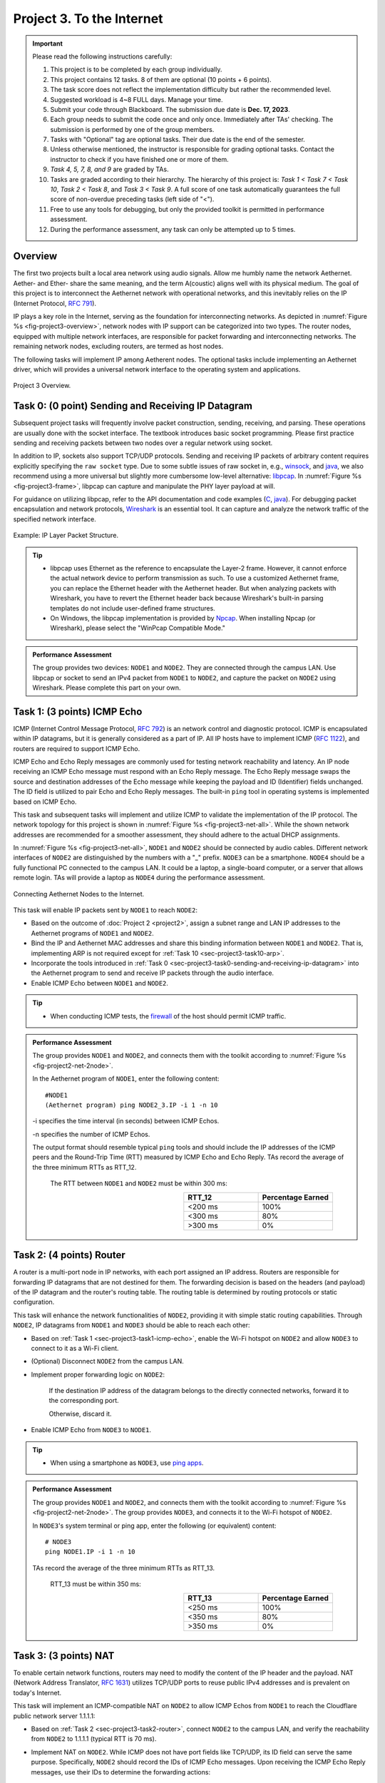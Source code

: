 ==================================
Project 3. To the Internet
==================================

.. Important::
    
    Please read the following instructions carefully:

    1. This project is to be completed by each group individually.
    
    2. This project contains 12 tasks. 8 of them are optional (10 points + 6 points). 

    3. The task score does not reflect the implementation difficulty but rather the recommended level.
    
    4. Suggested workload is 4~8 FULL days. Manage your time.
    
    5. Submit your code through Blackboard. The submission due date is **Dec. 17, 2023**.
    
    6. Each group needs to submit the code once and only once. Immediately after TAs' checking. The submission is performed by one of the group members. 
    
    7. Tasks with "Optional" tag are optional tasks. Their due date is the end of the semester. 
    
    8. Unless otherwise mentioned, the instructor is responsible for grading optional tasks. Contact the instructor to check if you have finished one or more of them. 
    
    9. *Task 4, 5, 7, 8, and 9* are graded by TAs.
    
    10. Tasks are graded according to their hierarchy. The hierarchy of this project is: *Task 1 < Task 7 < Task 10*, *Task 2 < Task 8*, and *Task 3 < Task 9*. A full score of one task automatically guarantees the full score of non-overdue preceding tasks (left side of "<"). 

    11. Free to use any tools for debugging, but only the provided toolkit is permitted in performance assessment.

    12. During the performance assessment, any task can only be attempted up to 5 times.

Overview
============================================================

The first two projects built a local area network using audio signals. Allow me humbly name the network Aethernet. Aether- and Ether- share the same meaning, and the term A(coustic) aligns well with its physical medium. The goal of this project is to interconnect the Aethernet network with operational networks, and this inevitably relies on the IP (Internet Protocol, `RFC 791`_).

IP plays a key role in the Internet, serving as the foundation for interconnecting networks. As depicted in :numref:`Figure %s <fig-project3-overview>`, network nodes with IP support can be categorized into two types. The router nodes, equipped with multiple network interfaces, are responsible for packet forwarding and interconnecting networks. The remaining network nodes, excluding routers, are termed as host nodes. 

The following tasks will implement IP among Aetherent nodes. The optional tasks include implementing an Aethernet driver, which will provides a universal network interface to the operating system and applications.

.. _fig-project3-overview:
.. figure:: figures/project3-overview.*
    :width: 600 px
    :align: center

    Project 3 Overview.

.. _`RFC 791`:
    https://datatracker.ietf.org/doc/html/rfc791


.. _sec-project3-task0-sending-and-receiving-ip-datagram:

Task 0: (0 point) Sending and Receiving IP Datagram
============================================================

Subsequent project tasks will frequently involve packet construction, sending, receiving, and parsing. These operations are usually done with the socket interface. The textbook introduces basic socket programming. Please first practice sending and receiving packets between two nodes over a regular network using socket.

In addition to IP, sockets also support TCP/UDP protocols. Sending and receiving IP packets of arbitrary content requires explicitly specifying the ``raw socket`` type. Due to some subtle issues of raw socket in, e.g., `winsock <winsock limitation_>`__, and `java <java raw socket limitation_>`__, we also recommend using a more universal but slightly more cumbersome low-level alternative: `libpcap`_. In :numref:`Figure %s <fig-project3-frame>`, libpcap can capture and manipulate the PHY layer payload at will.

For guidance on utilizing libpcap, refer to the API documentation and code examples (`C <libpcap programming_>`__, `java <pcap4j_>`__). For debugging packet encapsulation and network protocols, Wireshark_ is an essential tool. It can capture and analyze the network traffic of the specified network interface.

.. _fig-project3-frame:
.. figure:: figures/project3-frame.*
    :width: 450 px
    :align: center

    Example: IP Layer Packet Structure.

.. _`java raw socket limitation`: 
    https://docs.oracle.com/javase/8/docs/technotes/guides/net/socketOpt.html

.. _`winsock limitation`:
    https://learn.microsoft.com/en-us/windows/win32/winsock/tcp-ip-raw-sockets-2#limitations-on-raw-sockets

.. _`libpcap`:
    https://www.tcpdump.org/manpages/pcap.3pcap.html

.. _`libpcap programming`:
    https://www.tcpdump.org/pcap.html

.. _pcap4j:
    https://github.com/kaitoy/pcap4j/

.. _Wireshark:
    https://www.wireshark.org/

.. tip::
    
    - libpcap uses Ethernet as the reference to encapsulate the Layer-2 frame. However, it cannot enforce the actual network device to perform transmission as such. To use a customized Aethernet frame, you can replace the Ethernet header with the Aethernet header. But when analyzing packets with Wireshark, you have to revert the Ethernet header back because Wireshark's built-in parsing templates do not include user-defined frame structures.
    
    - On Windows, the libpcap implementation is provided by Npcap_. When installing Npcap (or Wireshark), please select the "WinPcap Compatible Mode."

.. _Npcap:
    https://npcap.com/

.. admonition:: Performance Assessment
    
    The group provides two devices: ``NODE1`` and ``NODE2``. They are connected through the campus LAN. Use libpcap or socket to send an IPv4 packet from ``NODE1`` to ``NODE2``, and capture the packet on ``NODE2`` using Wireshark. Please complete this part on your own.

.. _sec-project3-task1-icmp-echo:

Task 1: (3 points) ICMP Echo
============================================================

ICMP (Internet Control Message Protocol, `RFC 792`_) is an network control and diagnostic protocol. ICMP is encapsulated within IP datagrams, but it is generally considered as a part of IP. All IP hosts have to implement ICMP (`RFC 1122`_), and routers are required to support ICMP Echo.

ICMP Echo and Echo Reply messages are commonly used for testing network reachability and latency. An IP node receiving an ICMP Echo message must respond with an Echo Reply message. The Echo Reply message swaps the source and destination addresses of the Echo message while keeping the payload and ID (Identifier) fields unchanged. The ID field is utilized to pair Echo and Echo Reply messages. The built-in ``ping`` tool in operating systems is implemented based on ICMP Echo.

This task and subsequent tasks will implement and utilize ICMP to validate the implementation of the IP protocol. The network topology for this project is shown in :numref:`Figure %s <fig-project3-net-all>`. While the shown network addresses are recommended for a smoother assessment, they should adhere to the actual DHCP assignments.

In :numref:`Figure %s <fig-project3-net-all>`, ``NODE1`` and ``NODE2`` should be connected by audio cables. Different network interfaces of ``NODE2`` are distinguished by the numbers with a "_" prefix. ``NODE3`` can be a smartphone. ``NODE4`` should be a fully functional PC connected to the campus LAN. It could be a laptop, a single-board computer, or a server that allows remote login. TAs will provide a laptop as ``NODE4`` during the performance assessment.

.. _fig-project3-net-all:
.. figure:: figures/project3-net-all.*
    :width: 400 px
    :align: center

    Connecting Aethernet Nodes to the Internet.

This task will enable IP packets sent by ``NODE1`` to reach ``NODE2``:

- Based on the outcome of :doc:`Project 2 <project2>`, assign a subnet range and LAN IP addresses to the Aethernet programs of ``NODE1`` and ``NODE2``.

- Bind the IP and Aethernet MAC addresses and share this binding information between ``NODE1`` and ``NODE2``. That is, implementing ARP is not required except for :ref:`Task 10 <sec-project3-task10-arp>`.

- Incorporate the tools introduced in :ref:`Task 0 <sec-project3-task0-sending-and-receiving-ip-datagram>` into the Aethernet program to send and receive IP packets through the audio interface.

- Enable ICMP Echo between ``NODE1`` and ``NODE2``.

.. _`RFC 792`: 
    https://datatracker.ietf.org/doc/html/rfc792

.. _`RFC 1122`:
    https://datatracker.ietf.org/doc/html/rfc1122

.. tip::

    - When conducting ICMP tests, the `firewall`_  of the host should permit ICMP traffic.

.. _`firewall`:
    https://learn.microsoft.com/en-us/windows/security/operating-system-security/network-security/windows-firewall/create-an-inbound-icmp-rule

.. admonition:: Performance Assessment
    
    The group provides ``NODE1`` and ``NODE2``, and connects them with the toolkit according to :numref:`Figure %s <fig-project2-net-2node>`.

    In the Aethernet program of ``NODE1``, enter the following content::
    
        #NODE1
        (Aethernet program) ping NODE2_3.IP -i 1 -n 10
    
    -i specifies the time interval (in seconds) between ICMP Echos.

    -n specifies the number of ICMP Echos.

    The output format should resemble typical ``ping`` tools and should include the IP addresses of the ICMP peers and the Round-Trip Time (RTT) measured by ICMP Echo and Echo Reply. TAs record the average of the three minimum RTTs as RTT_12.
        
        The RTT between ``NODE1`` and ``NODE2`` must be within 300 ms:
        
        .. table:: 
            :widths: 30, 30
            :align: right

            +-----------------+-------------------+
            |          RTT_12 | Percentage Earned |
            +=================+===================+
            |         <200 ms |              100% |
            +-----------------+-------------------+
            |         <300 ms |               80% |
            +-----------------+-------------------+
            |         >300 ms |                0% |
            +-----------------+-------------------+

.. _sec-project3-task2-router:

Task 2: (4 points) Router
============================================================

A router is a multi-port node in IP networks, with each port assigned an IP address. Routers are responsible for forwarding IP datagrams that are not destined for them. The forwarding decision is based on the headers (and payload) of the IP datagram and the router's routing table. The routing table is determined by routing protocols or static configuration.

This task will enhance the network functionalities of ``NODE2``, providing it with simple static routing capabilities. Through ``NODE2``, IP datagrams from ``NODE1`` and ``NODE3`` should be able to reach each other:

- Based on :ref:`Task 1 <sec-project3-task1-icmp-echo>`, enable the Wi-Fi hotspot on ``NODE2`` and allow ``NODE3`` to connect to it as a Wi-Fi client.

- (Optional) Disconnect ``NODE2`` from the campus LAN.

- Implement proper forwarding logic on ``NODE2``:
    
    If the destination IP address of the datagram belongs to the directly connected networks, forward it to the corresponding port.
    
    Otherwise, discard it.

- Enable ICMP Echo from ``NODE3`` to ``NODE1``.

.. tip::

    - When using a smartphone as ``NODE3``, use `ping apps`_.

.. _`ping apps`:
    https://networktools.he.net/

.. admonition:: Performance Assessment
    
    The group provides ``NODE1`` and ``NODE2``, and connects them with the toolkit according to :numref:`Figure %s <fig-project2-net-2node>`.
    The group provides ``NODE3``, and connects it to the Wi-Fi hotspot of ``NODE2``.
    
    In ``NODE3``'s system terminal or ping app, enter the following (or equivalent) content::

        # NODE3
        ping NODE1.IP -i 1 -n 10
    
    TAs record the average of the three minimum RTTs as RTT_13.

        RTT_13 must be within 350 ms:
        
        .. table:: 
            :widths: 30, 30
            :align: right

            +-----------------+-------------------+
            |          RTT_13 | Percentage Earned |
            +=================+===================+
            |         <250 ms |              100% |
            +-----------------+-------------------+
            |         <350 ms |               80% |
            +-----------------+-------------------+
            |         >350 ms |                0% |
            +-----------------+-------------------+

.. _sec-project3-task3-nat:

Task 3: (3 points) NAT
============================================================

To enable certain network functions, routers may need to modify the content of the IP header and the payload. NAT (Network Address Translator, `RFC 1631`_) utilizes TCP/UDP ports to reuse public IPv4 addresses and is prevalent on today's Internet.

This task will implement an ICMP-compatible NAT on ``NODE2`` to allow ICMP Echos from ``NODE1`` to reach the Cloudflare public network server 1.1.1.1:

- Based on :ref:`Task 2 <sec-project3-task2-router>`, connect ``NODE2`` to the campus LAN, and verify the reachability from ``NODE2`` to 1.1.1.1 (typical RTT is 70 ms).

- Implement NAT on ``NODE2``. While ICMP does not have port fields like TCP/UDP, its ID field can serve the same purpose. Specifically, ``NODE2`` should record the IDs of ICMP Echo messages. Upon receiving the ICMP Echo Reply messages, use their IDs to determine the forwarding actions:

    If the destination IP address of the datagram belongs to the directly connected networks, forward it to the corresponding port.

    If the destination IP address of the datagram is ``NODE2_2.IP``, modify the destination IP address according to the NAT table, and forward it to the corresponding port.

    If the destination IP address of the datagram does not belong to the directly connected networks, modify its source IP address to ``NODE2_2.IP`` and forward it to the default router connected to port ``NODE2_2``.

        If the datagram is an ICMP Echo message, add its ICMP ID and the source IP address to the NAT table.

- Analyze ICMP Echo messages from ``NODE3`` to 1.1.1.1.

- Enable ICMP Echo from ``NODE1`` to 1.1.1.1.


.. _`RFC 1631`: 
    https://datatracker.ietf.org/doc/html/rfc1631

.. admonition:: Performance Assessment
    
    The group provides ``NODE1`` and ``NODE2``, and connects them with the toolkit according to :numref:`Figure %s <fig-project2-net-2node>`.
    The group provides ``NODE3``, and connects it to the Wi-Fi hotspot of ``NODE2``.
    
    In ``NODE3``'s system terminal or ``ping`` app, enter the following (or equivalent) content::

        # NODE3 
        ping 1.1.1.1 -i 1 -n 1000

    then, in the Aethernet program of ``NODE1``, enter the following content::

        # NODE1
        (Aethernet program) ping 1.1.1.1 -i 1 -n 10

    TAs record the average of the three minimum RTTs as RTT_3S and RTT_1S, correspondingly.

        RTT_1S must be within 400 ms:
        
        .. table:: 
            :widths: 30, 30
            :align: right

            +-----------------+-------------------+
            |          RTT_1S | Percentage Earned |
            +=================+===================+
            |         <300 ms |              100% |
            +-----------------+-------------------+
            |         <400 ms |               80% |
            +-----------------+-------------------+
            |         >400 ms |                0% |
            +-----------------+-------------------+

        At the same time, RTT_3S must be within 100 ms:
        
        .. table:: 
            :widths: 30, 30
            :align: right

            +-----------------+-------------------+
            |          RTT_3S | Percentage Earned |
            +=================+===================+
            |         <100 ms |              100% |
            +-----------------+-------------------+
            |         >100 ms |                0% |
            +-----------------+-------------------+

.. _sec-project3-task4-nat-traversal:

Task 4: (Optional, 1 point) NAT Traversal
============================================================

The traversal problem is to allow a local IP address to be addressed from external networks. This requires new forwarding rules in NAT:

- Based on :ref:`Task 3 <sec-project3-task3-nat>`, connect ``NODE4`` to the campus LAN and verify the reachability from ``NODE4`` to ``NODE2_2.IP``.
    
- One possible approach for ICMP traversal is to use the payload field of ICMP Echo to index the local IP address. By default, the payload is filled with random or ordered chars, but it can be explicitly specified using ``$ ping -p`` (Linux only) or ``$ nping --data``.

- Enable ICMP Echo from ``NODE4`` to ``NODE3``.

- Enable ICMP Echo from ``NODE4`` to ``NODE1``.

.. _nping:
    https://nmap.org/nping/

.. tip::

    - ICMP Echo messages from ``NODE4`` can trigger replies from ``NODE2_2``. Disable ICMP reply on ``NODE2`` in this task.

.. admonition:: Performance Assessment
    
    The group provides ``NODE1`` and ``NODE2``, and connects them with the toolkit according to :numref:`Figure %s <fig-project2-net-2node>`.
    The group provides ``NODE3``, and connects it to the Wi-Fi hotspot of ``NODE2``.

    TAs provide a Linux laptop as ``NODE4``, and connect it to the campus LAN.
    
    The group provides ``[group-specified options]`` for ``ping``.

    In ``NODE4``'s system terminal, enter the following content to address ``NODE3``::

        # NODE4
        ping NODE2_2.IP -i 1 -n 1000 [group-specified options]

    TAs record the average of the three minimum RTTs as RTT_43.

    In another ``NODE4``'s system terminal, enter the following content to address ``NODE1``::

        # NODE4
        ping NODE2_2.IP -i 1 -n 10 [group-specified options]

    TAs record the average of the three minimum RTTs as RTT_41.

        RTT_41 - RTT_43 must be within 300 ms:
        
        .. table:: 
            :widths: 30, 30
            :align: right

            +-----------------+-------------------+
            | RTT_41 - RTT_43 | Percentage Earned |
            +=================+===================+
            |         <200 ms |              100% |
            +-----------------+-------------------+
            |         <300 ms |               80% |
            +-----------------+-------------------+
            |         >300 ms |                0% |
            +-----------------+-------------------+

        At the same time, RTT_41 must be larger than RTT_43: 
        
        .. table:: 
            :widths: 30, 30
            :align: right

            +----------------------+-------------------+
            |      RTT_41 - RTT_43 | Percentage Earned |
            +======================+===================+
            |          >20 ms      |              100% |
            +----------------------+-------------------+
            |          <20 ms      |                0% |
            +----------------------+-------------------+

.. _sec-project3-task5-ip-fragmentation:

Task 5: (Optional, 1 point) IP Fragmentation
============================================================

The MTU (maximum transmission unit) size of Aethernet is likely to be inconsistent with (smaller than) that of other networks. IP supports packet fragmentation and reassembling at the destination. This task uses longer ICMP messages to verify this feature.

.. tip::

    - Some virtual gateways (for virtual machines) do not support fragmented ICMP messages. Use a physical machine to avoid this issue.

.. admonition:: Performance Assessment

    The group provides ``NODE1`` and ``NODE2``, and connects them with the toolkit according to :numref:`Figure %s <fig-project2-net-2node>`.
    The group provides ``NODE3``, and connects it to the Wi-Fi hotspot of ``NODE2``.

    TAs provide a Linux laptop as ``NODE4``, and connect it to the campus LAN.
    
    The group provides ``[group-specified options]`` for ``ping``.
    
    In ``NODE4``'s system terminal, enter the following content to address ``NODE1``::

        # NODE4
        ping NODE2_2.IP -i 1 -n 10 -l 200 [group-specified options]

    -l specifies the size of the ICMP Echo payload (in bytes). 200 is an estimated value. The group can explicitly inform TAs about their Aethernet MTU size. TAs should choose a payload size that is at least 3 times the informed MTU size. This size should also be smaller than the Ethernet MTU of 1500 bytes. This is because if the ICMP Echo from ``NODE4`` is already fragmented before reaching ``NODE2``, it will complicate the NAT implementation.

    TAs do not have to record RTT. They use Wireshark on ``NODE4`` to check whether the ICMP Echo Reply messages are fragmented and correctly reassembled.

.. _sec-project3-task6-virtual-network-device:

Task 6: (Optional, 0 point) Virtual Network Device
============================================================

Computers use network devices for network transmissions. As depicted on the left side of :numref:`Figure %s <fig-project3-interface>`, typical network devices like Ethernet devices implement PHY and a part of MAC in hardware (network cards). They provide software interfaces to the operating system through their device drivers. The operating system aggregates network traffic of different network devices in the TCP/IP protocol stack, and then provides packet sending and receiving interfaces to applications through socket.

.. _fig-project3-interface:
.. figure:: figures/project3-interface.*
    :width: 550 px
    :align: center

    Aethernet Network Device.

Aethernet's PHY and MAC programs have frame reception and transmission functionalities over audio devices, but these functions can only be invoked within the Aethernet program. This means that Aethernet cannot be recognized and used by other programs. To this end, this task will create a standard network device for Aethernet to integrate it into operating systems.

As shown on the right side of :numref:`Figure %s <fig-project3-interface>`, a strategy is to make use of the virtual network device. A virtual network device does not include hardware; it is simply a software driver that acts as a standard network device driver. Its output can be directed to user-space programs, and its input can come from user-space programs. The virtual network device driver can be used for debugging purposes, but its most impactful applications is in various network tunnels. Specifically, packets passing through the virtual network device can be directed to user-space programs, e.g., VPN (Virtual Private Network), for encapsulation and sending through other suitable channels, such as a whitelisted network server, Minecraft [SP23]_, and, of course, sound waves.

These are relatively easy-to-use virtual network device drivers:

- `Microsoft loopback adapter`_: This driver is a proprietary virtual network device driver in Windows. Its traffic can be accessed and manipulated through libpcap.

- TAP and TUN: They are both virtual network device drivers. TUN operates at Layer 3, while TAP operates at Layer 2. TAP is compatible with TUN, and TUN cannot be used to produce arbitrary Layer 2 frames. Linux comes with tuntap_ drivers, which can be accessible in user space through device files. tap-windows_ is a TAP driver for Windows. Its usage can be referenced from OpenVPN_ or the `ping example`_ by Thomas Watteyne. wintun_ is a TUN driver for Windows.

Redirecting the traffic of these virtual drivers to/from the Aethernet program essentially provides the operating system with a standard network interface, the Aethernet interface, for sending and receiving over audio signals.

.. _tap-windows: 
    https://community.openvpn.net/openvpn/wiki/GettingTapWindows

.. _`ping example`:
    https://openwsn.atlassian.net/wiki/spaces/OW/pages/5963834/Python+script

.. _OpenVPN:
    https://github.com/OpenVPN/openvpn/blob/release/2.6/src/openvpn/tun.c#L3715

.. _wintun: 
    https://www.wintun.net/

.. _tuntap:
    https://docs.kernel.org/networking/tuntap.html

.. _Microsoft loopback adapter:
    https://learn.microsoft.com/en-us/troubleshoot/windows-server/networking/install-microsoft-loopback-adapter

.. admonition:: Performance Assessment
    
    The group provides two devices: ``NODE1`` and ``NODE2``. They are connected through the campus LAN. Use socket and the crafted Aethernet Interface to send an IPv4 packet from ``NODE1`` to ``NODE2``, and capture the packet on ``NODE2`` using Wireshark. Please complete this part on your own.

.. _sec-project3-task7-icmp-echo-#:

Task 7: (Optional, 1 point) ICMP Echo #
============================================================

Use Aethernet interface to complete :ref:`Task 1 <sec-project3-task1-icmp-echo>`.

.. admonition:: Performance Assessment

    Assessment criteria and procedures are the same as in :ref:`Task 1 <sec-project3-task1-icmp-echo>`, except:
    
    In the system terminal of ``NODE1``, enter the following content::

        # NODE1
        ping NODE2_3.IP -i 1 -n 10

.. _sec-project3-task8-router-#:

Task 8: (Optional, 1 point) Router #
============================================================

Use Aethernet interface to complete :ref:`Task 2 <sec-project3-task2-router>`.

.. admonition:: Performance Assessment
    
    Assessment criteria and procedures are the same as in :ref:`Task 2 <sec-project3-task2-router>`. Additionally, TAs use Wireshark to capture the Aetherent Interface to check if it receives ICMP Echo messages from ``NODE3``.

.. _sec-project3-task9-nat-#:

Task 9: (Optional, 1 point) NAT #
============================================================

Use Aethernet interface to complete :ref:`Task 3 <sec-project3-task3-nat>`.

.. admonition:: Performance Assessment
    
    Assessment criteria and procedures are the same as in :ref:`Task 3 <sec-project3-task3-nat>`, except:

    In the system terminal of ``NODE1``, enter the following content::

        # NODE1
        ping 1.1.1.1 -i 1 -n 10

.. _sec-project3-task10-arp:

Task 10: (Optional, 1 points) ARP
============================================================

ARP (Address Resolution Protocol, `RFC 826`_) allow auto-binding of IP addresses and MAC addresses. Use Aethernet interface to complete :ref:`Task 1 <sec-project3-task1-icmp-echo>` without writing static ARP entries.

.. _`RFC 826`:
    https://datatracker.ietf.org/doc/html/rfc826

.. admonition:: Performance Assessment

    Assessment criteria and procedures are the same as in :ref:`Task 1 <sec-project3-task1-icmp-echo>`, except:
    
    In the system terminal of ``NODE1``, enter the following content::

        # NODE1
        ping ANY_IP_OF_THEIR_SUBNET -i 1 -n 10

    Use Wireshark to monitor ARP frames flowing in ``NODE1``'s Aethernet Interface.

.. _sec-project3-task11-star:

Task 11: (Optional, * points) Star
============================================================

Every group has independently crafted a network known as Aethernet. While these networks may not share many similarities beyond the name, their IP-compatibility allows them to be interconnected. This task is designed to celebrate this exciting outcome. Please refer to :numref:`Figure %s <fig-project3-net-star>` to establish connections among groups. Configure the routing table and NAT on ``NODE5`` to allow all ``NODE1*`` to reach each other.

.. _fig-project3-net-star:
.. figure:: figures/project3-net-star.*
    :width: 550 px
    :align: center

    A Network of Aethernet Networks.

.. admonition:: Performance Assessment
    
    Each group provides two devices: ``NODE1*`` and ``NODE2*``, and connects them with Aethernet. One group provides ``NODE5``. All groups connect their ``NODE2*`` devices to the hotspot of ``NODE5``.

    In the system terminal of ``NODE1*``, enter the following content::

        # NODE1x
        ping NODE1y.IP -i 1 -n 1000

    where x and y are the IDs of the participating groups. 

    The earned rewards are 0.5*N, where N is the number of groups that can be interconnected.

.. rubric:: References

.. [SP23] Telepath: A Minecraft-based Covert Communication System
    https://doi.org/10.1109/SP46215.2023.10179335

